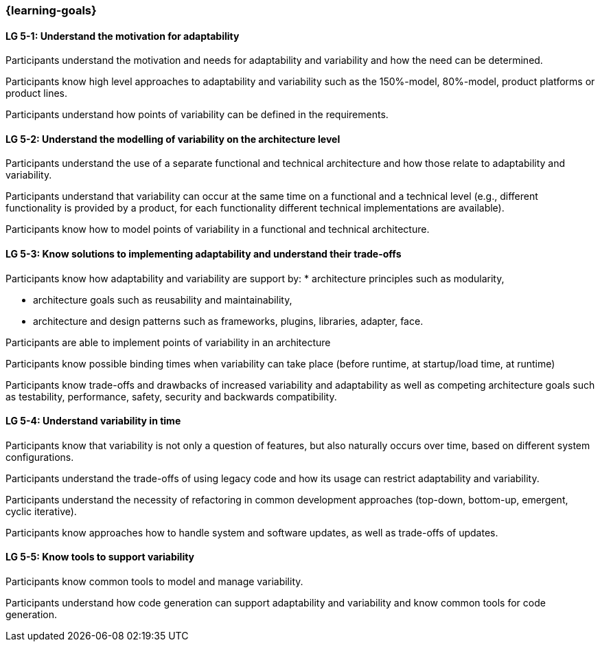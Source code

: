 === {learning-goals}


// tag::DE[]
// end::DE[]

// tag::EN[]
[[LG-5-1]]
==== LG 5-1: Understand the motivation for adaptability 

Participants understand the motivation and needs for adaptability and variability and how the need
can be determined.

Participants know high level approaches to adaptability and variability such as the 150%-model, 80%-model,
product platforms or product lines.

Participants understand how points of variability can be defined in the requirements.

[[LG-5-2]]
==== LG 5-2: Understand the modelling of variability on the architecture level

Participants understand the use of a separate functional and technical architecture and how those
relate to adaptability and variability.

Participants understand that variability can occur at the same time on a functional and a technical
level (e.g., different functionality is provided by a product, for each functionality different technical
implementations are available).

Participants know how to model points of variability in a functional and technical architecture.

[[LG-5-3]]
==== LG 5-3: Know solutions to implementing adaptability and understand their trade-offs

Participants know how adaptability and variability are support by:
    * architecture principles such as modularity,

    * architecture goals such as reusability and maintainability,

    * architecture and design patterns such as frameworks, plugins, libraries, adapter, face.

Participants are able to implement points of variability in an architecture

Participants know possible binding times when variability can take place (before runtime, at 
startup/load time, at runtime)

Participants know trade-offs and drawbacks of increased variability and adaptability as well as competing
architecture goals such as testability, performance, safety, security and backwards compatibility.

[[LG-5-4]]
==== LG 5-4: Understand variability in time

Participants know that variability is not only a question of features, but also naturally occurs over
time, based on different system configurations.

Participants understand the trade-offs of using legacy code and how its usage can restrict adaptability
and variability.

Participants understand the necessity of refactoring in common development approaches (top-down, bottom-up,
emergent, cyclic iterative).

Participants know approaches how to handle system and software updates, as well as trade-offs of updates.

[[LG-5-5]]
==== LG 5-5: Know tools to support variability

Participants know common tools to model and manage variability.

Participants understand how code generation can support adaptability and variability and know common
tools for code generation.
// end::EN[]
